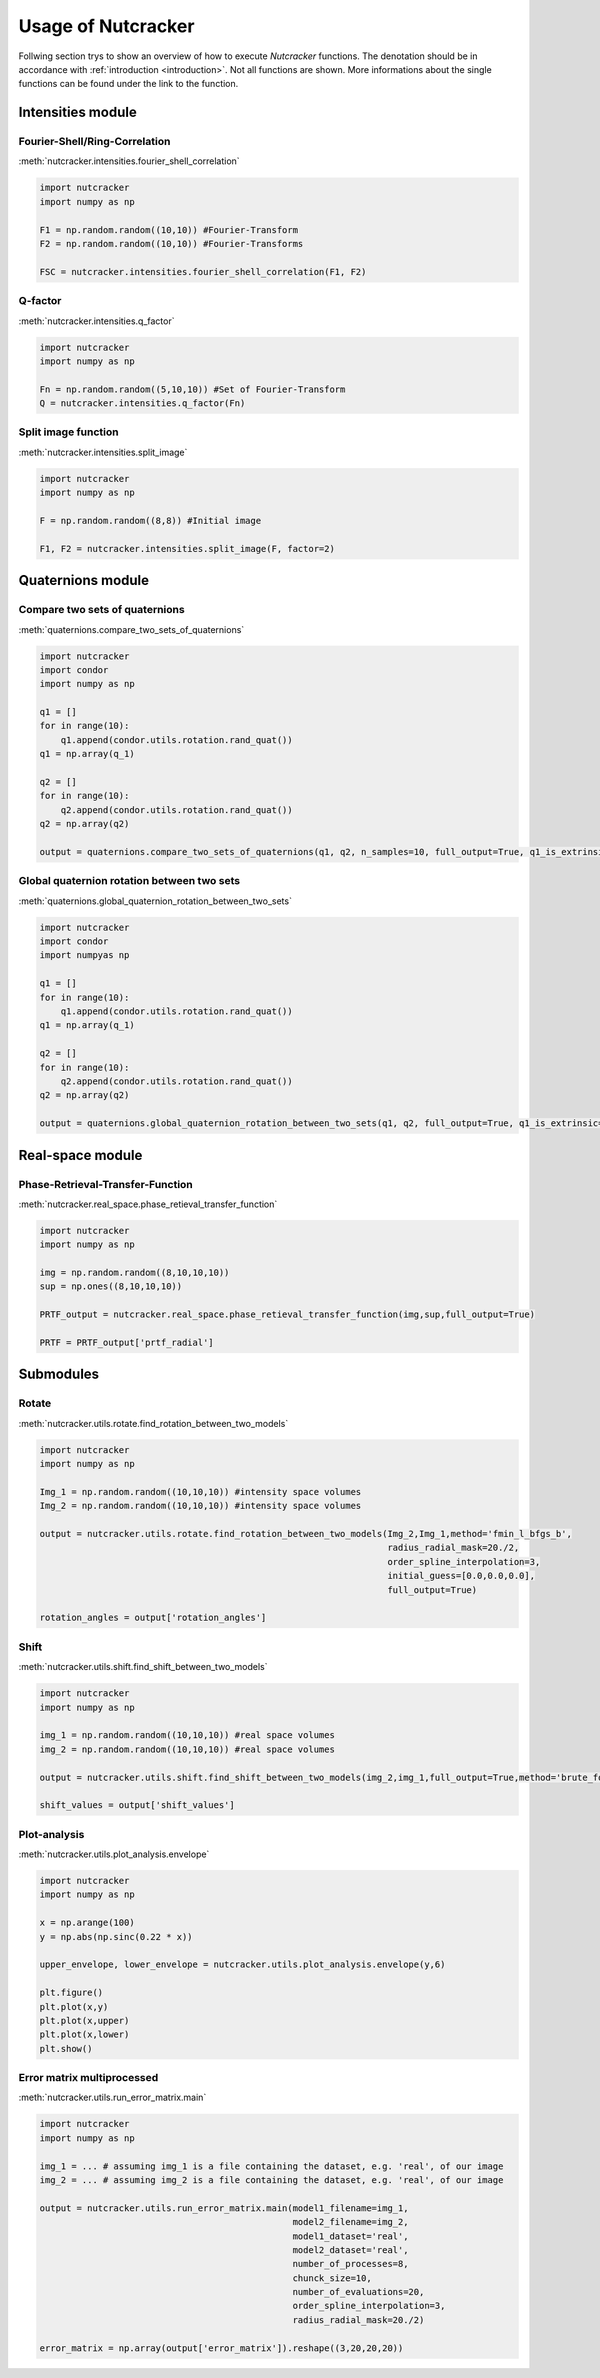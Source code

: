 Usage of Nutcracker
===================

Follwing section trys to show an overview of how to execute *Nutcracker* functions. The denotation should be in accordance with :ref:`introduction <introduction>`. Not all functions are shown. More informations about the single functions can be found under the link to the function.

Intensities module
------------------

Fourier-Shell/Ring-Correlation
^^^^^^^^^^^^^^^^^^^^^^^^^^^^^^

:meth:`nutcracker.intensities.fourier_shell_correlation`

.. code::

    import nutcracker
    import numpy as np

    F1 = np.random.random((10,10)) #Fourier-Transform
    F2 = np.random.random((10,10)) #Fourier-Transforms

    FSC = nutcracker.intensities.fourier_shell_correlation(F1, F2)


Q-factor
^^^^^^^^

:meth:`nutcracker.intensities.q_factor`

.. code::

    import nutcracker
    import numpy as np
    
    Fn = np.random.random((5,10,10)) #Set of Fourier-Transform 
    Q = nutcracker.intensities.q_factor(Fn)

Split image function 
^^^^^^^^^^^^^^^^^^^^

:meth:`nutcracker.intensities.split_image`

.. code::

    import nutcracker
    import numpy as np
    
    F = np.random.random((8,8)) #Initial image

    F1, F2 = nutcracker.intensities.split_image(F, factor=2)

Quaternions module
------------------

Compare two sets of quaternions
^^^^^^^^^^^^^^^^^^^^^^^^^^^^^^^

:meth:`quaternions.compare_two_sets_of_quaternions`

.. code::

   import nutcracker
   import condor
   import numpy as np

   q1 = []
   for in range(10):
       q1.append(condor.utils.rotation.rand_quat())
   q1 = np.array(q_1)

   q2 = []
   for in range(10):
       q2.append(condor.utils.rotation.rand_quat())
   q2 = np.array(q2)

   output = quaternions.compare_two_sets_of_quaternions(q1, q2, n_samples=10, full_output=True, q1_is_extrinsic=True, q2_is_extrinsic=True)

Global quaternion rotation between two sets
^^^^^^^^^^^^^^^^^^^^^^^^^^^^^^^^^^^^^^^^^^^

:meth:`quaternions.global_quaternion_rotation_between_two_sets` 

.. code::

   import nutcracker
   import condor
   import numpyas np

   q1 = []
   for in range(10):
       q1.append(condor.utils.rotation.rand_quat())
   q1 = np.array(q_1)

   q2 = []
   for in range(10):
       q2.append(condor.utils.rotation.rand_quat())
   q2 = np.array(q2)

   output = quaternions.global_quaternion_rotation_between_two_sets(q1, q2, full_output=True, q1_is_extrinsic=True, q2_is_extrinsic=True)

Real-space module
-----------------

Phase-Retrieval-Transfer-Function
^^^^^^^^^^^^^^^^^^^^^^^^^^^^^^^^^

:meth:`nutcracker.real_space.phase_retieval_transfer_function`

.. code::

    import nutcracker
    import numpy as np

    img = np.random.random((8,10,10,10))
    sup = np.ones((8,10,10,10))

    PRTF_output = nutcracker.real_space.phase_retieval_transfer_function(img,sup,full_output=True)
    
    PRTF = PRTF_output['prtf_radial']

Submodules
----------

Rotate
^^^^^^

:meth:`nutcracker.utils.rotate.find_rotation_between_two_models`

.. code::

    import nutcracker
    import numpy as np

    Img_1 = np.random.random((10,10,10)) #intensity space volumes
    Img_2 = np.random.random((10,10,10)) #intensity space volumes

    output = nutcracker.utils.rotate.find_rotation_between_two_models(Img_2,Img_1,method='fmin_l_bfgs_b',
                                                                      radius_radial_mask=20./2,
                                                                      order_spline_interpolation=3,
                                                                      initial_guess=[0.0,0.0,0.0],
                                                                      full_output=True)
								      
    rotation_angles = output['rotation_angles']								      								      

Shift
^^^^^

:meth:`nutcracker.utils.shift.find_shift_between_two_models`

.. code::

    import nutcracker
    import numpy as np

    img_1 = np.random.random((10,10,10)) #real space volumes
    img_2 = np.random.random((10,10,10)) #real space volumes

    output = nutcracker.utils.shift.find_shift_between_two_models(img_2,img_1,full_output=True,method='brute_force')

    shift_values = output['shift_values']

Plot-analysis
^^^^^^^^^^^^^

:meth:`nutcracker.utils.plot_analysis.envelope`

.. code::
    
    import nutcracker
    import numpy as np

    x = np.arange(100)
    y = np.abs(np.sinc(0.22 * x))

    upper_envelope, lower_envelope = nutcracker.utils.plot_analysis.envelope(y,6)

    plt.figure()
    plt.plot(x,y)
    plt.plot(x,upper)
    plt.plot(x,lower)
    plt.show()    

.. image:: ./images/envelope.png

Error matrix multiprocessed
^^^^^^^^^^^^^^^^^^^^^^^^^^^

:meth:`nutcracker.utils.run_error_matrix.main`

.. code::

    import nutcracker
    import numpy as np

    img_1 = ... # assuming img_1 is a file containing the dataset, e.g. 'real', of our image
    img_2 = ... # assuming img_2 is a file containing the dataset, e.g. 'real', of our image

    output = nutcracker.utils.run_error_matrix.main(model1_filename=img_1,
                                                    model2_filename=img_2,
                                                    model1_dataset='real',
                                                    model2_dataset='real',
                                                    number_of_processes=8,
                                                    chunck_size=10,
                                                    number_of_evaluations=20,
                                                    order_spline_interpolation=3,
                                                    radius_radial_mask=20./2)
    
    error_matrix = np.array(output['error_matrix']).reshape((3,20,20,20))
